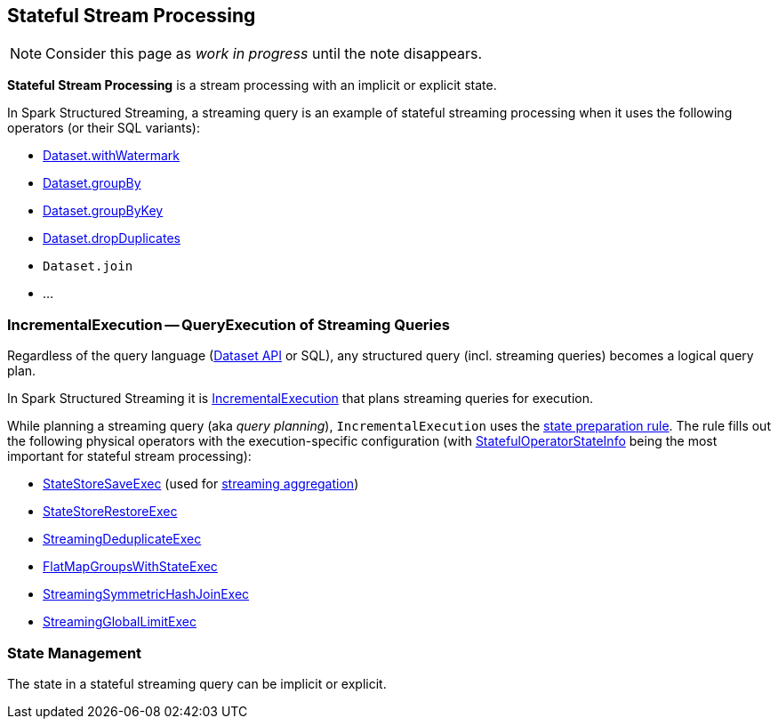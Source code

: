 == Stateful Stream Processing

NOTE: Consider this page as _work in progress_ until the note disappears.

*Stateful Stream Processing* is a stream processing with an implicit or explicit state.

In Spark Structured Streaming, a streaming query is an example of stateful streaming processing when it uses the following operators (or their SQL variants):

* <<spark-sql-streaming-Dataset-operators.adoc#withWatermark, Dataset.withWatermark>>
* <<spark-sql-streaming-Dataset-operators.adoc#groupBy, Dataset.groupBy>>
* <<spark-sql-streaming-Dataset-operators.adoc#groupByKey, Dataset.groupByKey>>
* <<spark-sql-streaming-Dataset-operators.adoc#dropDuplicates, Dataset.dropDuplicates>>
* `Dataset.join`
* ...

=== [[IncrementalExecution]] IncrementalExecution -- QueryExecution of Streaming Queries

Regardless of the query language (<<spark-sql-streaming-Dataset-operators.adoc#, Dataset API>> or SQL), any structured query (incl. streaming queries) becomes a logical query plan.

In Spark Structured Streaming it is <<spark-sql-streaming-IncrementalExecution.adoc#, IncrementalExecution>> that plans streaming queries for execution.

While planning a streaming query (aka _query planning_), `IncrementalExecution` uses the <<spark-sql-streaming-IncrementalExecution.adoc#state, state preparation rule>>. The rule fills out the following physical operators with the execution-specific configuration (with <<spark-sql-streaming-IncrementalExecution.adoc#nextStatefulOperationStateInfo, StatefulOperatorStateInfo>> being the most important for stateful stream processing):

* <<spark-sql-streaming-StateStoreSaveExec.adoc#, StateStoreSaveExec>> (used for <<spark-sql-streaming-aggregation.adoc#, streaming aggregation>>)
* <<spark-sql-streaming-StateStoreRestoreExec.adoc#, StateStoreRestoreExec>>
* <<spark-sql-streaming-StreamingDeduplicateExec.adoc#, StreamingDeduplicateExec>>
* <<spark-sql-streaming-FlatMapGroupsWithStateExec.adoc#, FlatMapGroupsWithStateExec>>
* <<spark-sql-streaming-StreamingSymmetricHashJoinExec.adoc#, StreamingSymmetricHashJoinExec>>
* <<spark-sql-streaming-StreamingGlobalLimitExec.adoc#, StreamingGlobalLimitExec>>

=== State Management

The state in a stateful streaming query can be implicit or explicit.
